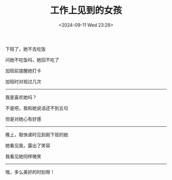 #+TITLE: 工作上见到的女孩
#+DATE: <2024-09-11 Wed 23:28>
#+TAGS[]: 诗作

下班了，她不去吃饭

问她不吃饭吗，她回不吃了

加班前提醒她打卡

加班时对视过几次

-----

我是喜欢她吗？

不是吧，我和她说话还不到五句

但是对她心有好感

-----

晚上，取快递时见到刚下班的她

她看见我，露出了笑容

我看见她同样微笑

-----

哦，多么美好的时刻呀！

